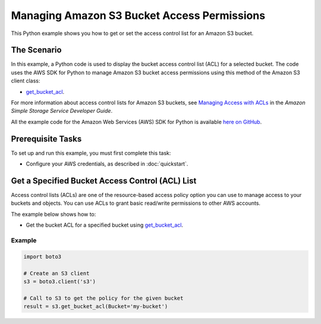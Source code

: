 .. Copyright 2010-2017 Amazon.com, Inc. or its affiliates. All Rights Reserved.

   This work is licensed under a Creative Commons Attribution-NonCommercial-ShareAlike 4.0
   International License (the "License"). You may not use this file except in compliance with the
   License. A copy of the License is located at http://creativecommons.org/licenses/by-nc-sa/4.0/.

   This file is distributed on an "AS IS" BASIS, WITHOUT WARRANTIES OR CONDITIONS OF ANY KIND,
   either express or implied. See the License for the specific language governing permissions and
   limitations under the License.
   
.. _aws-boto3-s3-access-permissions:   

############################################
Managing Amazon S3 Bucket Access Permissions
############################################

This Python example shows you how to get or set the access control list for an Amazon S3 bucket.

The Scenario
============

In this example, a Python code is used to display the bucket access control list (ACL) for a selected 
bucket. The code uses the AWS SDK for Python to manage Amazon S3 bucket access permissions using this 
method of the Amazon S3 client class:

* `get_bucket_acl <https://boto3.readthedocs.io/en/latest/reference/services/s3.html#S3.Client.get_bucket_acl>`_.

For more information about access control lists for Amazon S3 buckets, see 
`Managing Access with ACLs <http://docs.aws.amazon.com/AmazonS3/latest/dev/S3_ACLs_UsingACLs.html>`_ 
in the *Amazon Simple Storage Service Developer Guide*.

All the example code for the Amazon Web Services (AWS) SDK for Python is available `here on GitHub <https://github.com/awsdocs/aws-doc-sdk-examples/tree/master/python/example_code>`_.

Prerequisite Tasks
==================

To set up and run this example, you must first complete this task:

* Configure your AWS credentials, as described in :doc:`quickstart`.

Get a Specified Bucket Access Control (ACL) List
================================================

Access control lists (ACLs) are one of the resource-based access policy option you can use to manage 
access to your buckets and objects. You can use ACLs to grant basic read/write permissions to other 
AWS accounts.

The example below shows how to:
 
* Get the bucket ACL for a specified bucket using 
  `get_bucket_acl <https://boto3.readthedocs.io/en/latest/reference/services/s3.html#S3.Client.get_bucket_acl>`_.
 
Example
-------

.. code-block:: python

    import boto3

    # Create an S3 client
    s3 = boto3.client('s3')

    # Call to S3 to get the policy for the given bucket
    result = s3.get_bucket_acl(Bucket='my-bucket')
